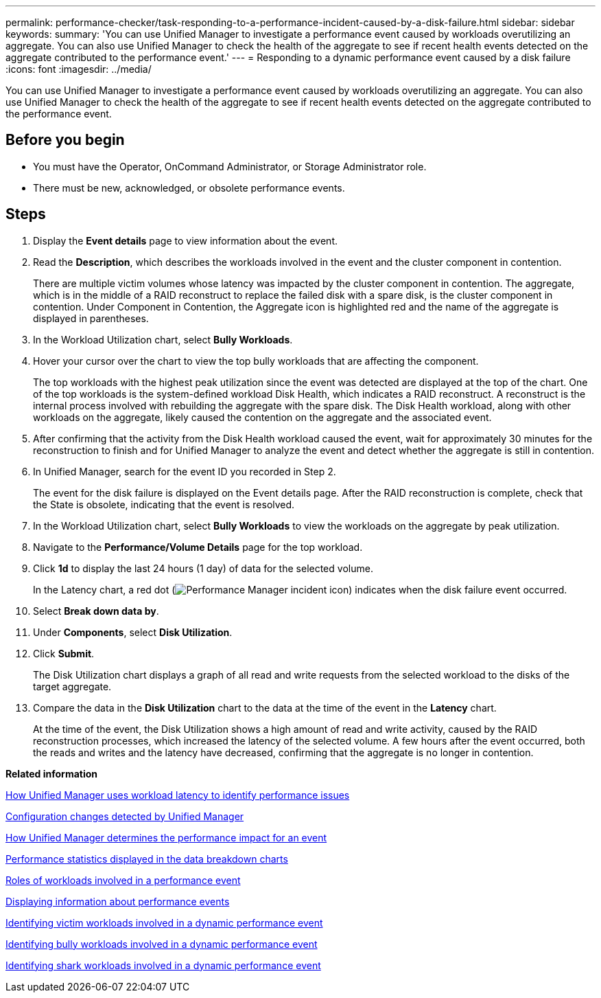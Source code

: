 ---
permalink: performance-checker/task-responding-to-a-performance-incident-caused-by-a-disk-failure.html
sidebar: sidebar
keywords: 
summary: 'You can use Unified Manager to investigate a performance event caused by workloads overutilizing an aggregate. You can also use Unified Manager to check the health of the aggregate to see if recent health events detected on the aggregate contributed to the performance event.'
---
= Responding to a dynamic performance event caused by a disk failure
:icons: font
:imagesdir: ../media/

[.lead]
You can use Unified Manager to investigate a performance event caused by workloads overutilizing an aggregate. You can also use Unified Manager to check the health of the aggregate to see if recent health events detected on the aggregate contributed to the performance event.

== Before you begin

* You must have the Operator, OnCommand Administrator, or Storage Administrator role.
* There must be new, acknowledged, or obsolete performance events.

== Steps

. Display the *Event details* page to view information about the event.
. Read the *Description*, which describes the workloads involved in the event and the cluster component in contention.
+
There are multiple victim volumes whose latency was impacted by the cluster component in contention. The aggregate, which is in the middle of a RAID reconstruct to replace the failed disk with a spare disk, is the cluster component in contention. Under Component in Contention, the Aggregate icon is highlighted red and the name of the aggregate is displayed in parentheses.

. In the Workload Utilization chart, select *Bully Workloads*.
. Hover your cursor over the chart to view the top bully workloads that are affecting the component.
+
The top workloads with the highest peak utilization since the event was detected are displayed at the top of the chart. One of the top workloads is the system-defined workload Disk Health, which indicates a RAID reconstruct. A reconstruct is the internal process involved with rebuilding the aggregate with the spare disk. The Disk Health workload, along with other workloads on the aggregate, likely caused the contention on the aggregate and the associated event.

. After confirming that the activity from the Disk Health workload caused the event, wait for approximately 30 minutes for the reconstruction to finish and for Unified Manager to analyze the event and detect whether the aggregate is still in contention.
. In Unified Manager, search for the event ID you recorded in Step 2.
+
The event for the disk failure is displayed on the Event details page. After the RAID reconstruction is complete, check that the State is obsolete, indicating that the event is resolved.

. In the Workload Utilization chart, select *Bully Workloads* to view the workloads on the aggregate by peak utilization.
. Navigate to the *Performance/Volume Details* page for the top workload.
. Click *1d* to display the last 24 hours (1 day) of data for the selected volume.
+
In the Latency chart, a red dot (image:../media/opm-incident-icon-png.gif[Performance Manager incident icon]) indicates when the disk failure event occurred.

. Select *Break down data by*.
. Under *Components*, select ***Disk Utilization***.
. Click *Submit*.
+
The Disk Utilization chart displays a graph of all read and write requests from the selected workload to the disks of the target aggregate.

. Compare the data in the *Disk Utilization* chart to the data at the time of the event in the *Latency* chart.
+
At the time of the event, the Disk Utilization shows a high amount of read and write activity, caused by the RAID reconstruction processes, which increased the latency of the selected volume. A few hours after the event occurred, both the reads and writes and the latency have decreased, confirming that the aggregate is no longer in contention.

*Related information*

xref:concept-how-unified-manager-uses-workload-response-time-to-identify-performance-issues.adoc[How Unified Manager uses workload latency to identify performance issues]

xref:concept-cluster-configuration-changes-detected-by-unified-manager.adoc[Configuration changes detected by Unified Manager]

xref:concept-how-unified-manager-determines-the-performance-impact-for-an-incident.adoc[How Unified Manager determines the performance impact for an event]

xref:reference-performance-statistics-displayed-in-the-data-breakdown-charts.adoc[Performance statistics displayed in the data breakdown charts]

xref:concept-roles-of-workloads-involved-in-a-performance-incident.adoc[Roles of workloads involved in a performance event]

xref:task-displaying-information-about-a-performance-event.adoc[Displaying information about performance events]

xref:task-identifying-victim-workloads-involved-in-a-performance-event.adoc[Identifying victim workloads involved in a dynamic performance event]

xref:task-identifying-bully-workloads-involved-in-a-performance-event.adoc[Identifying bully workloads involved in a dynamic performance event]

xref:task-identifying-shark-workloads-involved-in-a-performance-event.adoc[Identifying shark workloads involved in a dynamic performance event]
